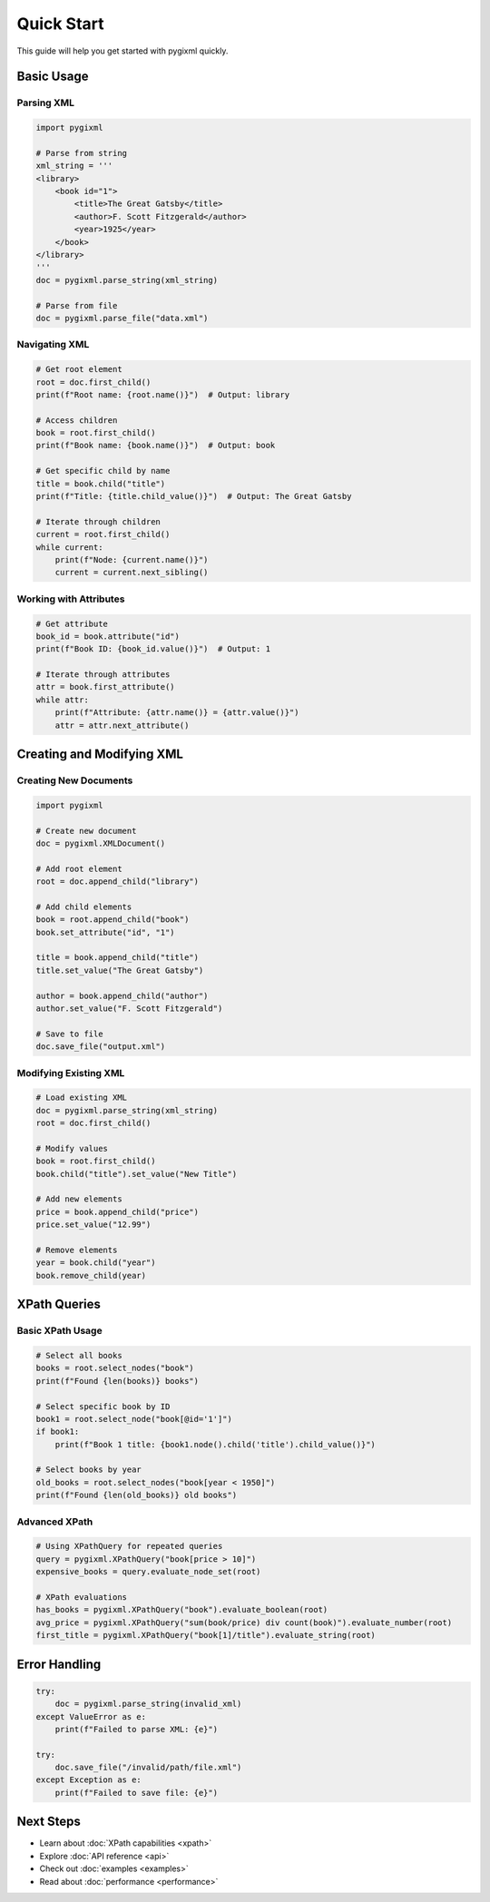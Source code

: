 Quick Start
===========

This guide will help you get started with pygixml quickly.

Basic Usage
-----------

Parsing XML
~~~~~~~~~~~

.. code-block:: python

   import pygixml

   # Parse from string
   xml_string = '''
   <library>
       <book id="1">
           <title>The Great Gatsby</title>
           <author>F. Scott Fitzgerald</author>
           <year>1925</year>
       </book>
   </library>
   '''
   doc = pygixml.parse_string(xml_string)

   # Parse from file
   doc = pygixml.parse_file("data.xml")

Navigating XML
~~~~~~~~~~~~~~

.. code-block:: python

   # Get root element
   root = doc.first_child()
   print(f"Root name: {root.name()}")  # Output: library

   # Access children
   book = root.first_child()
   print(f"Book name: {book.name()}")  # Output: book

   # Get specific child by name
   title = book.child("title")
   print(f"Title: {title.child_value()}")  # Output: The Great Gatsby

   # Iterate through children
   current = root.first_child()
   while current:
       print(f"Node: {current.name()}")
       current = current.next_sibling()

Working with Attributes
~~~~~~~~~~~~~~~~~~~~~~~

.. code-block:: python

   # Get attribute
   book_id = book.attribute("id")
   print(f"Book ID: {book_id.value()}")  # Output: 1

   # Iterate through attributes
   attr = book.first_attribute()
   while attr:
       print(f"Attribute: {attr.name()} = {attr.value()}")
       attr = attr.next_attribute()

Creating and Modifying XML
--------------------------

Creating New Documents
~~~~~~~~~~~~~~~~~~~~~~

.. code-block:: python

   import pygixml

   # Create new document
   doc = pygixml.XMLDocument()

   # Add root element
   root = doc.append_child("library")

   # Add child elements
   book = root.append_child("book")
   book.set_attribute("id", "1")

   title = book.append_child("title")
   title.set_value("The Great Gatsby")

   author = book.append_child("author")
   author.set_value("F. Scott Fitzgerald")

   # Save to file
   doc.save_file("output.xml")

Modifying Existing XML
~~~~~~~~~~~~~~~~~~~~~~

.. code-block:: python

   # Load existing XML
   doc = pygixml.parse_string(xml_string)
   root = doc.first_child()

   # Modify values
   book = root.first_child()
   book.child("title").set_value("New Title")

   # Add new elements
   price = book.append_child("price")
   price.set_value("12.99")

   # Remove elements
   year = book.child("year")
   book.remove_child(year)

XPath Queries
-------------

Basic XPath Usage
~~~~~~~~~~~~~~~~~

.. code-block:: python

   # Select all books
   books = root.select_nodes("book")
   print(f"Found {len(books)} books")

   # Select specific book by ID
   book1 = root.select_node("book[@id='1']")
   if book1:
       print(f"Book 1 title: {book1.node().child('title').child_value()}")

   # Select books by year
   old_books = root.select_nodes("book[year < 1950]")
   print(f"Found {len(old_books)} old books")

Advanced XPath
~~~~~~~~~~~~~~

.. code-block:: python

   # Using XPathQuery for repeated queries
   query = pygixml.XPathQuery("book[price > 10]")
   expensive_books = query.evaluate_node_set(root)

   # XPath evaluations
   has_books = pygixml.XPathQuery("book").evaluate_boolean(root)
   avg_price = pygixml.XPathQuery("sum(book/price) div count(book)").evaluate_number(root)
   first_title = pygixml.XPathQuery("book[1]/title").evaluate_string(root)

Error Handling
--------------

.. code-block:: python

   try:
       doc = pygixml.parse_string(invalid_xml)
   except ValueError as e:
       print(f"Failed to parse XML: {e}")

   try:
       doc.save_file("/invalid/path/file.xml")
   except Exception as e:
       print(f"Failed to save file: {e}")

Next Steps
----------

- Learn about :doc:`XPath capabilities <xpath>`
- Explore :doc:`API reference <api>`
- Check out :doc:`examples <examples>`
- Read about :doc:`performance <performance>`

